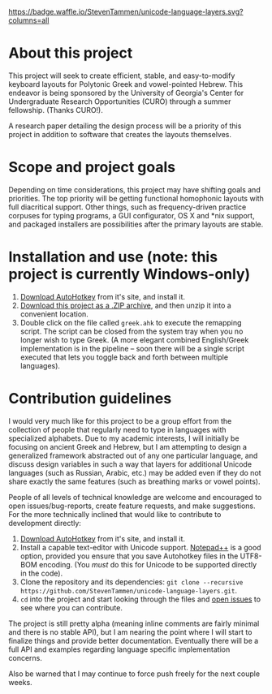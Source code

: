 [[https://waffle.io/StevenTammen/unicode-language-layers][https://badge.waffle.io/StevenTammen/unicode-language-layers.svg?columns=all]]

* About this project

This project will seek to create efficient, stable, and easy-to-modify keyboard layouts for Polytonic Greek and vowel-pointed Hebrew. This endeavor is being sponsored by the University of Georgia's Center for Undergraduate Research Opportunities (CURO) through a summer fellowship. (Thanks CURO!).

A research paper detailing the design process will be a priority of this project in addition to software that creates the layouts themselves.

* Scope and project goals

Depending on time considerations, this project may have shifting goals and priorities. The top priority will be getting functional homophonic layouts with full diacritical support. Other things, such as frequency-driven practice corpuses for typing programs, a GUI configurator, OS X and *nix support, and packaged installers are possibilities after the primary layouts are stable.

* Installation and use (note: this project is currently Windows-only)

1. [[https://autohotkey.com/download/][Download AutoHotkey]] from it's site, and install it.
2. [[https://github.com/StevenTammen/unicode-language-layers/archive/master.zip][Download this project as a .ZIP archive]], and then unzip it into a convenient location.
3. Double click on the file called =greek.ahk= to execute the remapping script. The script can be closed from the system tray when you no longer wish to type Greek. (A more elegant combined English/Greek implementation is in the pipeline -- soon there will be a single script executed that lets you toggle back and forth between multiple languages).

* Contribution guidelines

I would very much like for this project to be a group effort from the collection of people that regularly need to type in languages with specialized alphabets. Due to my academic interests, I will initially be focusing on ancient Greek and Hebrew, but I am attempting to design a generalized framework abstracted out of any one particular language, and discuss design variables in such a way that layers for additional Unicode languages (such as Russian, Arabic, etc.) may be added even if they do not share exactly the same features (such as breathing marks or vowel points).

People of all levels of technical knowledge are welcome and encouraged to open issues/bug-reports, create feature requests, and make suggestions. For the more technically inclined that would like to contribute to development directly:

1. [[https://autohotkey.com/download/][Download AutoHotkey]] from it's site, and install it.
2. Install a capable text-editor with Unicode support. [[https://notepad-plus-plus.org/][Notepad++]] is a good option, provided you ensure that you save Autohotkey files in the UTF8-BOM encoding. (You /must/ do this for Unicode to be supported directly in the code).
3. Clone the repository and its dependencies: =git clone --recursive https://github.com/StevenTammen/unicode-language-layers.git=.
4. =cd= into the project and start looking through the files and [[https://waffle.io/StevenTammen/unicode-language-layers][open issues]] to see where you can contribute.

The project is still pretty alpha (meaning inline comments are fairly minimal and there is no stable API), but I am nearing the point where I will start to finalize things and provide better documentation. Eventually there will be a full API and examples regarding language specific implementation concerns.

Also be warned that I may continue to force push freely for the next couple weeks.


